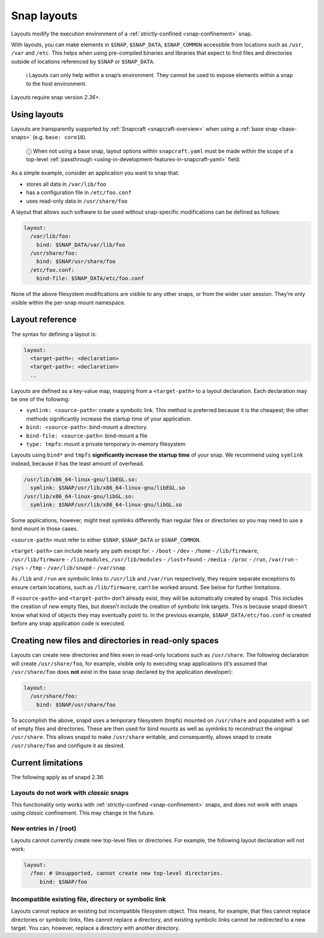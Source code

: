 .. 7207.md

.. _snap-layouts:

Snap layouts
============

Layouts modify the execution environment of a :ref:`strictly-confined <snap-confinement>` snap.

With layouts, you can make elements in ``$SNAP``, ``$SNAP_DATA``, ``$SNAP_COMMON`` accessible from locations such as ``/usr``, ``/var`` and ``/etc``. This helps when using pre-compiled binaries and libraries that expect to find files and directories outside of locations referenced by ``$SNAP`` or ``$SNAP_DATA``.

   ℹ Layouts can only help *within* a snap’s environment. They cannot be used to expose elements within a snap to the host environment.

Layouts require snap version *2.36+*.

Using layouts
-------------

Layouts are transparently supported by :ref:`Snapcraft <snapcraft-overview>` when using a :ref:`base snap <base-snaps>` (e.g. ``base: core18``).

   ⓘ When not using a base snap, layout options within ``snapcraft.yaml`` must be made within the scope of a top-level :ref:`passthrough <using-in-development-features-in-snapcraft-yaml>` field.

As a simple example, consider an application you want to snap that:

-  stores all data in ``/var/lib/foo``
-  has a configuration file in ``/etc/foo.conf``
-  uses read-only data in ``/usr/share/foo``

A layout that allows such software to be used without snap-specific modifications can be defined as follows:

.. code:: yaml

   layout:
     /var/lib/foo:
       bind: $SNAP_DATA/var/lib/foo
     /usr/share/foo:
       bind: $SNAP/usr/share/foo
     /etc/foo.conf:
       bind-file: $SNAP_DATA/etc/foo.conf

None of the above filesystem modifications are visible to any other snaps, or from the wider user session. They’re only visible within the per-snap mount namespace.

Layout reference
----------------

The syntax for defining a layout is:

.. code:: yaml

   layout:
     <target-path>: <declaration>
     <target-path>: <declaration>
     ..

Layouts are defined as a key-value map, mapping from a ``<target-path>`` to a layout declaration. Each declaration may be one of the following:

-  ``symlink: <source-path>``: create a symbolic link. This method is preferred because it is the cheapest; the other methods significantly increase the startup time of your application.
-  ``bind: <source-path>``: bind-mount a directory.
-  ``bind-file: <source-path>``: bind-mount a file
-  ``type: tmpfs``: mount a private temporary in-memory filesystem

Layouts using ``bind*`` and ``tmpfs`` **significantly increase the startup time** of your snap. We recommend using ``symlink`` instead, because it has the least amount of overhead.

.. code:: yaml

     /usr/lib/x86_64-linux-gnu/libEGL.so:
       symlink: $SNAP/usr/lib/x86_64-linux-gnu/libEGL.so
     /usr/lib/x86_64-linux-gnu/libGL.so:
       symlink: $SNAP/usr/lib/x86_64-linux-gnu/libGL.so

Some applications, however, might treat symlinks differently than regular files or directories so you may need to use a bind mount in those cases.

``<source-path>`` must refer to either ``$SNAP``, ``$SNAP_DATA`` or ``$SNAP_COMMON``.

``<target-path>`` can include nearly any path except for: - ``/boot`` - ``/dev`` - ``/home`` - ``/lib/firmware``, ``/usr/lib/firmware`` - ``/lib/modules``, ``/usr/lib/modules`` - ``/lost+found`` - ``/media`` - ``/proc`` - ``/run``, ``/var/run`` - ``/sys`` - ``/tmp`` - ``/var/lib/snapd`` - ``/var/snap``

As ``/lib`` and ``/run`` are symbolic links to ``/usr/lib`` and ``/var/run`` respectively, they require separate exceptions to ensure certain locations, such as ``/lib/firmware``, can’t be worked around. See below for further limitations.

If ``<source-path>`` and ``<target-path>`` don’t already exist, they will be automatically created by snapd. This includes the creation of new empty files, but doesn’t include the creation of symbolic link targets. This is because snapd doesn’t know what kind of objects they may eventually point to. In the previous example, ``$SNAP_DATA/etc/foo.conf`` is created before any snap application code is executed.

Creating new files and directories in read-only spaces
------------------------------------------------------

Layouts can create new directories and files even in read-only locations such as ``/usr/share``. The following declaration will create ``/usr/share/foo``, for example, visible only to executing snap applications (it’s assumed that ``/usr/share/foo`` does **not** exist in the base snap declared by the application developer):

.. code:: yaml

   layout:
     /usr/share/foo:
       bind: $SNAP/usr/share/foo

To accomplish the above, snapd uses a temporary filesystem (tmpfs) mounted on ``/usr/share`` and populated with a set of empty files and directories. These are then used for bind mounts as well as symlinks to reconstruct the original ``/usr/share``. This allows snapd to make ``/usr/share`` writable, and consequently, allows snapd to create ``/usr/share/foo`` and configure it as desired.

Current limitations
-------------------

The following apply as of snapd 2.36:

Layouts do not work with *classic* snaps
~~~~~~~~~~~~~~~~~~~~~~~~~~~~~~~~~~~~~~~~

This functionality only works with :ref:`strictly-confined <snap-confinement>` snaps, and does not work with snaps using *classic* confinement. This may change in the future.

New entries in / (root)
~~~~~~~~~~~~~~~~~~~~~~~

Layouts cannot currently create new top-level files or directories. For example, the following layout declaration will not work:

.. code:: yaml

   layout:
     /foo: # Unsupported, cannot create new top-level directories.
        bind: $SNAP/foo

Incompatible existing file, directory or symbolic link
~~~~~~~~~~~~~~~~~~~~~~~~~~~~~~~~~~~~~~~~~~~~~~~~~~~~~~

Layouts cannot replace an existing but incompatible filesystem object. This means, for example, that files cannot replace directories or symbolic links, files cannot replace a directory, and existing symbolic links cannot be redirected to a new target. You can, however, replace a directory with another directory.
